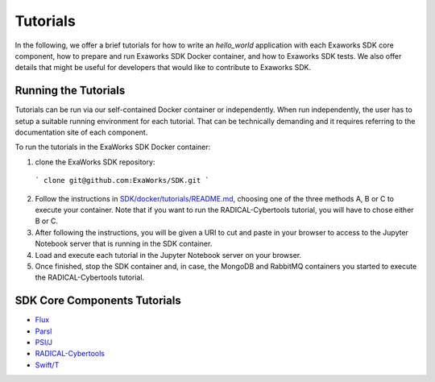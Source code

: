 .. _chapter_tutorials:

=========
Tutorials
=========

In the following, we offer a brief tutorials for how to write an `hello_world`
application with each Exaworks SDK core component, how to prepare and run
Exaworks SDK Docker container, and how to Exaworks SDK tests. We also offer
details that might be useful for developers that would like to contribute to
Exaworks SDK.


Running the Tutorials
---------------------

Tutorials can be run via our self-contained Docker container or independently.
When run independently, the user has to setup a suitable running environment for
each tutorial. That can be technically demanding and it requires referring to
the documentation site of each component.

To run the tutorials in the ExaWorks SDK Docker container:

1. clone the ExaWorks SDK repository:

  ```
  clone git@github.com:ExaWorks/SDK.git
  ```

2. Follow the instructions in `SDK/docker/tutorials/README.md <https://github.com/ExaWorks/SDK/blob/master/docker/tutorials/README.md>`_, choosing one
   of the three methods A, B or C to execute your container. Note that if you
   want to run the RADICAL-Cybertools tutorial, you will have to chose either B
   or C.
3. After following the instructions, you will be given a URI to cut and paste in
   your browser to access to the Jupyter Notebook server that is running in the
   SDK container.
4. Load and execute each tutorial in the Jupyter Notebook server on your
   browser.
5. Once finished, stop the SDK container and, in case, the MongoDB and RabbitMQ
   containers you started to execute the RADICAL-Cybertools tutorial.


SDK Core Components Tutorials
-----------------------------

* `Flux <tutorials/flux.ipynb>`_
* `Parsl <tutorials/parsl/parsl.ipynb>`_
* `PSI/J <tutorials/psij.ipynb>`_
* `RADICAL-Cybertools <tutorials/rct.ipynb>`_
* `Swift/T <tutorials/swift.ipynb>`_

